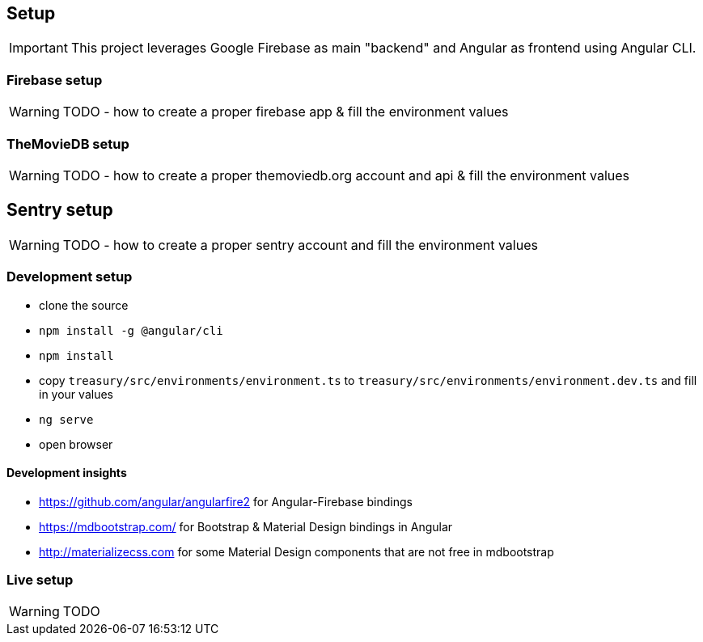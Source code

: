 == Setup
IMPORTANT: This project leverages Google Firebase as main "backend" and Angular as frontend using Angular CLI.

=== Firebase setup
WARNING: TODO - how to create a proper firebase app & fill the environment values

=== TheMovieDB setup
WARNING: TODO - how to create a proper themoviedb.org account and api & fill the environment values

== Sentry setup
WARNING: TODO - how to create a proper sentry account and fill the environment values

=== Development setup
* clone the source
* `npm install -g @angular/cli`
* `npm install`
* copy `treasury/src/environments/environment.ts` to `treasury/src/environments/environment.dev.ts` and fill in your values
* `ng serve`
* open browser

==== Development insights
* https://github.com/angular/angularfire2 for Angular-Firebase bindings
* https://mdbootstrap.com/ for Bootstrap & Material Design bindings in Angular
* http://materializecss.com for some Material Design components that are not free in mdbootstrap

=== Live setup
WARNING: TODO